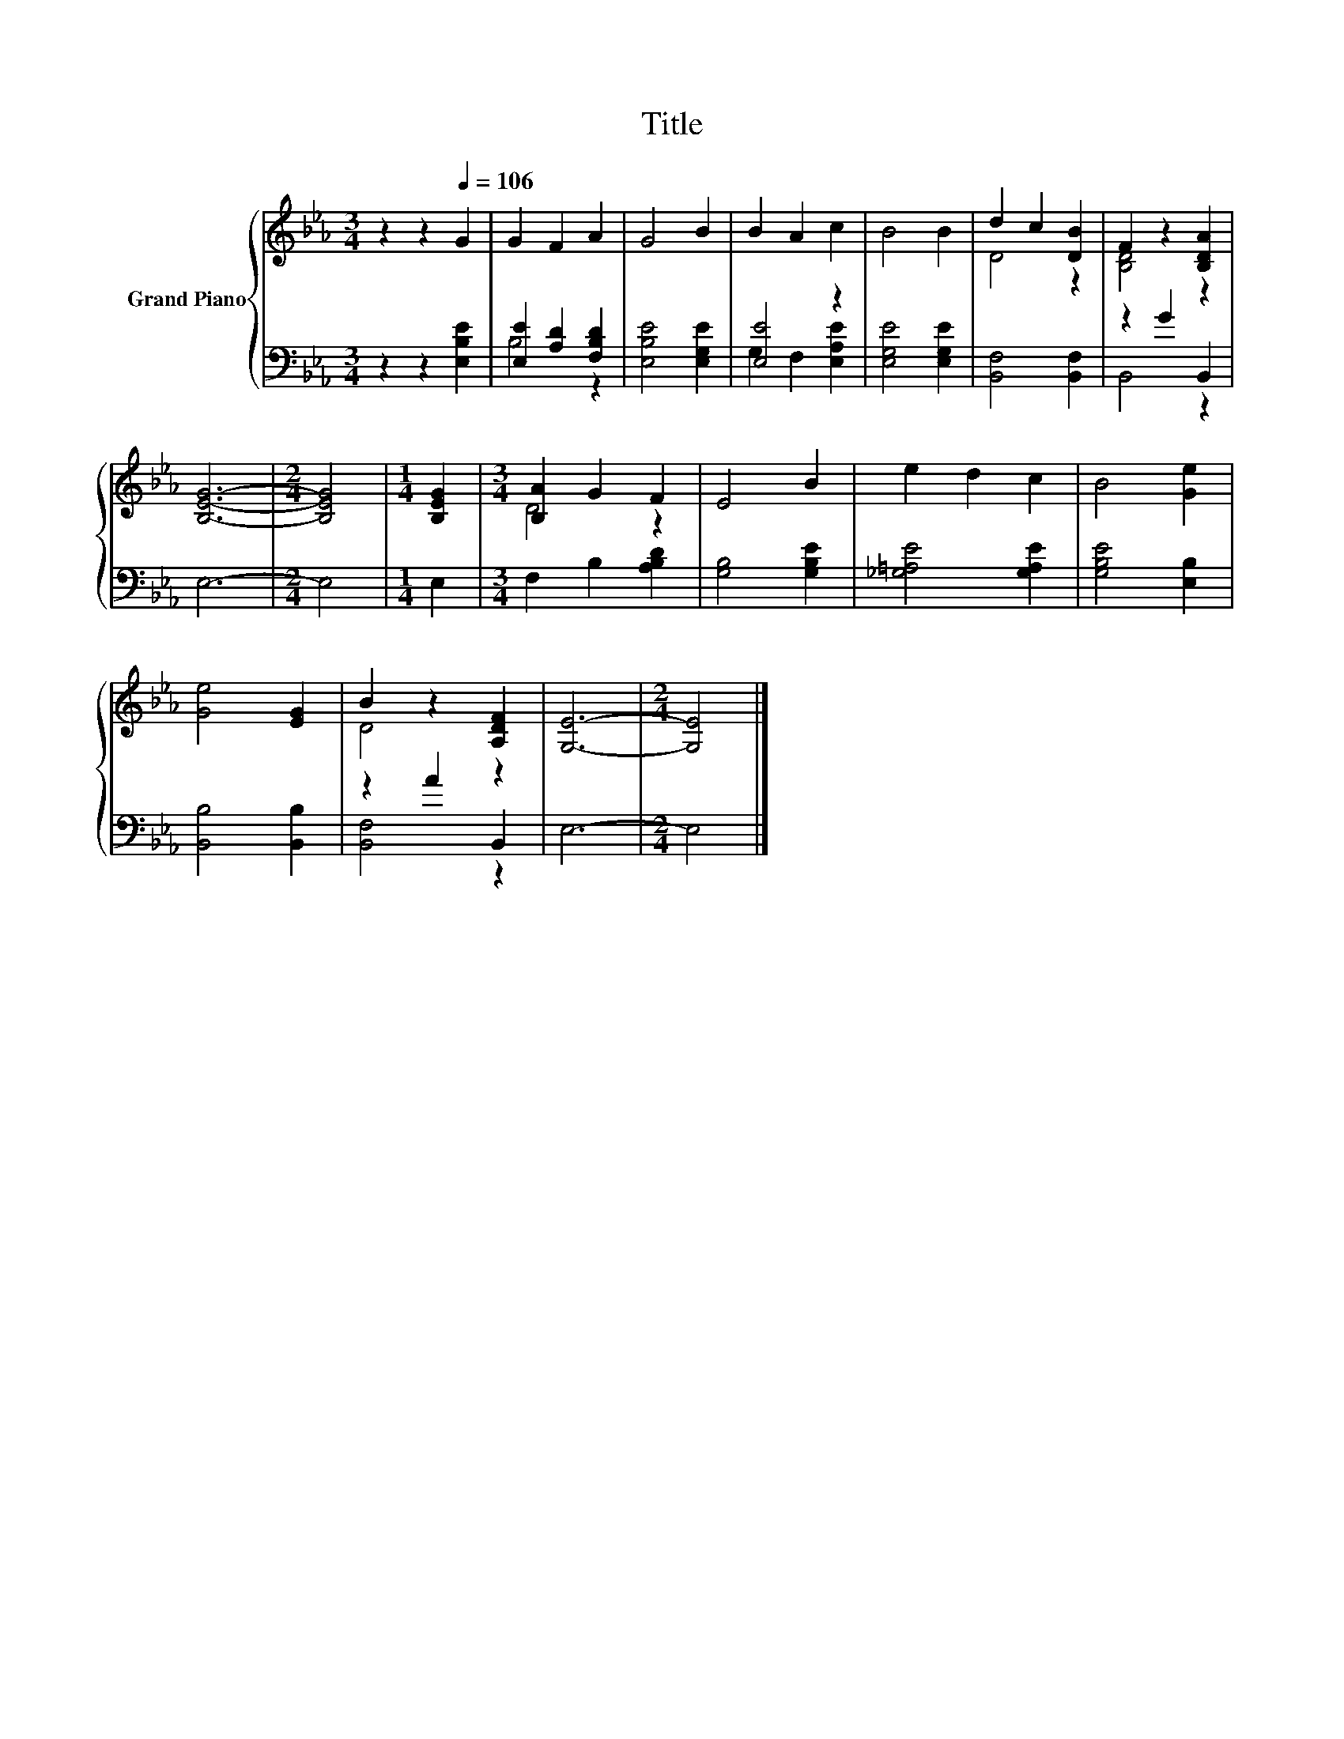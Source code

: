X:1
T:Title
%%score { ( 1 4 ) | ( 2 3 ) }
L:1/8
M:3/4
K:Eb
V:1 treble nm="Grand Piano"
V:4 treble 
V:2 bass 
V:3 bass 
V:1
 z2 z2[Q:1/4=106] G2 | G2 F2 A2 | G4 B2 | B2 A2 c2 | B4 B2 | d2 c2 [DB]2 | F2 z2 [B,DA]2 | %7
 [B,EG]6- |[M:2/4] [B,EG]4 |[M:1/4] [B,EG]2 |[M:3/4] [B,A]2 G2 F2 | E4 B2 | e2 d2 c2 | B4 [Ge]2 | %14
 [Ge]4 [EG]2 | B2 z2 [A,DF]2 | [G,E]6- |[M:2/4] [G,E]4 |] %18
V:2
 z2 z2 [E,B,E]2 | [E,E]2 [A,D]2 [F,B,D]2 | [E,B,E]4 [E,G,E]2 | [E,E]4 z2 | [E,G,E]4 [E,G,E]2 | %5
 [B,,F,]4 [B,,F,]2 | z2 G2 B,,2 | E,6- |[M:2/4] E,4 |[M:1/4] E,2 |[M:3/4] F,2 B,2 [A,B,D]2 | %11
 [G,B,]4 [G,B,E]2 | [_G,=A,E]4 [G,A,E]2 | [G,B,E]4 [E,B,]2 | [B,,B,]4 [B,,B,]2 | z2 A2 B,,2 | %16
 E,6- |[M:2/4] E,4 |] %18
V:3
 x6 | B,4 z2 | x6 | G,2 F,2 [E,A,E]2 | x6 | x6 | B,,4 z2 | x6 |[M:2/4] x4 |[M:1/4] x2 |[M:3/4] x6 | %11
 x6 | x6 | x6 | x6 | [B,,F,]4 z2 | x6 |[M:2/4] x4 |] %18
V:4
 x6 | x6 | x6 | x6 | x6 | D4 z2 | [B,D]4 z2 | x6 |[M:2/4] x4 |[M:1/4] x2 |[M:3/4] D4 z2 | x6 | x6 | %13
 x6 | x6 | D4 z2 | x6 |[M:2/4] x4 |] %18

